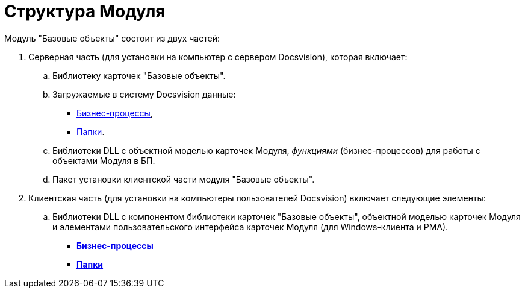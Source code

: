 = Структура Модуля

Модуль "Базовые объекты" состоит из двух частей:

. Серверная часть (для установки на компьютер с сервером Docsvision), которая включает:
[loweralpha]
.. Библиотеку карточек "Базовые объекты".
.. Загружаемые в систему Docsvision данные:
* xref:BuisnessProcesses.adoc[Бизнес-процессы],
* xref:Folders.adoc[Папки].
.. Библиотеки DLL с объектной моделью карточек Модуля, _функциями_ (бизнес-процессов) для работы с объектами Модуля в БП.
.. Пакет установки клиентской части модуля "Базовые объекты".
. Клиентская часть (для установки на компьютеры пользователей Docsvision) включает следующие элементы:
[loweralpha]
.. Библиотеки DLL с компонентом библиотеки карточек "Базовые объекты", объектной моделью карточек Модуля и элементами пользовательского интерфейса карточек Модуля (для Windows-клиента и РМА).

* *xref:../pages/BuisnessProcesses.adoc[Бизнес-процессы]* +
* *xref:../pages/Folders.adoc[Папки]* +
